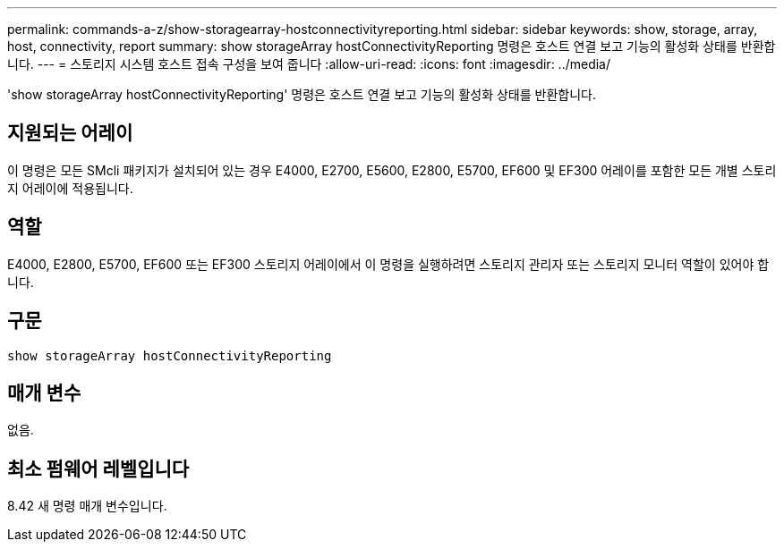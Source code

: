 ---
permalink: commands-a-z/show-storagearray-hostconnectivityreporting.html 
sidebar: sidebar 
keywords: show, storage, array, host, connectivity, report 
summary: show storageArray hostConnectivityReporting 명령은 호스트 연결 보고 기능의 활성화 상태를 반환합니다. 
---
= 스토리지 시스템 호스트 접속 구성을 보여 줍니다
:allow-uri-read: 
:icons: font
:imagesdir: ../media/


[role="lead"]
'show storageArray hostConnectivityReporting' 명령은 호스트 연결 보고 기능의 활성화 상태를 반환합니다.



== 지원되는 어레이

이 명령은 모든 SMcli 패키지가 설치되어 있는 경우 E4000, E2700, E5600, E2800, E5700, EF600 및 EF300 어레이를 포함한 모든 개별 스토리지 어레이에 적용됩니다.



== 역할

E4000, E2800, E5700, EF600 또는 EF300 스토리지 어레이에서 이 명령을 실행하려면 스토리지 관리자 또는 스토리지 모니터 역할이 있어야 합니다.



== 구문

[source, cli]
----
show storageArray hostConnectivityReporting
----


== 매개 변수

없음.



== 최소 펌웨어 레벨입니다

8.42 새 명령 매개 변수입니다.
